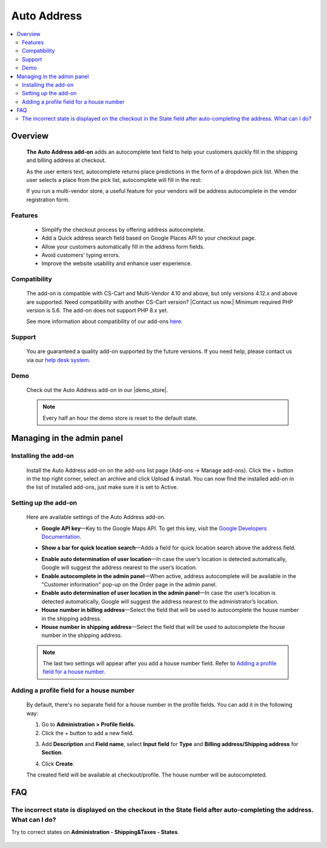 ******************************
Auto Address
******************************

.. raw:: html

    <div class="buy-now">
        <a href="https://marketplace.simtechdev.com/landing/100000102" class="btn buy-now__btn">Buy now</a>
    </div>



.. contents::
    :local: 
    :depth: 2

--------
Overview
--------

    **The Auto Address add-on** adds an autocomplete text field to help your customers quickly fill in the shipping and billing address at checkout. 

    As the user enters text, autocomplete returns place predictions in the form of a dropdown pick list. When the user selects a place from the pick list, autocomplete will fill in the rest:

    .. fancybox:: img/Address_autocomplete.gif
        :alt: CS-Cart Auto Address add-on

    If you run a multi-vendor store, a useful feature for your vendors will be address autocomplete in the vendor registration form.

    .. fancybox:: img/Address_autocomplete_Selection_005.png
        :alt: vendor registration form

========
Features
========

    - Simplify the checkout process by offering address autocomplete.

    - Add a Quick address search field based on Google Places API to your checkout page.

    - Allow your customers automatically fill in the address form fields.

    - Avoid customers’ typing errors.

    - Improve the website usability and enhance user experience.

=============
Compatibility
=============

    The add-on is compatible with CS-Cart and Multi-Vendor 4.10 and above, but only versions 4.12.x and above are supported. Need compatibility with another CS-Cart version? |Contact us now.|
    Minimum required PHP version is 5.6. The add-on does not support PHP 8.x yet.

    See more information about compatibility of our add-ons `here <https://docs.cs-cart.com/marketplace-addons/compatibility/index.html>`_.

=======
Support
=======

    You are guaranteed a quality add-on supported by the future versions. If you need help, please contact us via our `help desk system <https://helpdesk.cs-cart.com>`_.

====
Demo
====

    Check out the Auto Address add-on in our |demo_store|.

    .. |demo_store| raw:: html

       <!--noindex--><a href="http://google-autocomplete-address.demo.simtechdev.com" target="_blank" rel="nofollow">demo store</a><!--/noindex-->

    .. note::
    
        Every half an hour the demo store is reset to the default state.

---------------------------
Managing in the admin panel
---------------------------

=====================
Installing the add-on
=====================

    Install the Auto Address add-on on the add-ons list page (Add-ons → Manage add-ons). Click the + button in the top right corner, select an archive and click Upload & install. You can now find the installed add-on in the list of installed add-ons, just make sure it is set to Active.

    .. fancybox:: img/Address_autocomplete_Selection_001.png
        :alt: CS-Cart Auto Address add-on

=====================
Setting up the add-on
=====================

    Here are available settings of the Auto Address add-on.

    .. fancybox:: img/Address_autocomplete_Selection_002.png 
        :alt: Auto Address add-on

    * **Google API key**—Key to the Google Maps API. To get this key, visit the `Google Developers Documentation <https://developers.google.com/maps/documentation/javascript/get-api-key>`_.

    .. fancybox:: img/Address_autocomplete_Selection_004.png
        :alt: Google API key

    * **Show a bar for quick location search**—Adds a field for quick location search above the address field.

    .. fancybox:: img/Address_autocomplete_Selection_003.png
        :alt: quick location search

    * **Enable auto determination of user location**—In case the user’s location is detected automatically, Google will suggest the address nearest to the user’s location.

    * **Enable autocomplete in the admin panel**—When active, address autocomplete will be available in the "Customer information" pop-up on the Order page in the admin panel.

    * **Enable auto determination of user location in the admin panel**—In case the user’s location is detected automatically, Google will suggest the address nearest to the administrator’s location.

    * **House number in billing address**—Select the field that will be used to autocomplete the house number in the shipping address.

    * **House number in shipping address**—Select the field that will be used to autocomplete the house number in the shipping address.

    .. note:: 

       The last two settings will appear after you add a house number field. Refer to `Adding a profile field for a house number`_.

=========================================
Adding a profile field for a house number
=========================================

    By default, there's no separate field for a house number in the profile fields. You can add it in the following way:

    1. Go to **Administration > Profile fields.**

    2. Click the + button to add a new field.

    .. fancybox:: img/Address_autocomplete_Selection_006.png
        :alt: adding a profile field

    3. Add **Description** and **Field name**, select **Input field** for **Type** and **Billing address/Shipping address** for **Section**.

    .. fancybox:: img/Address_autocomplete_Selection_007.png
        :alt: adding a profile field

    4. Click **Create**.

    The created field will be available at checkout/profile. The house number will be autocompleted.

    .. fancybox:: img/Address_autocomplete_Selection_008.png
        :alt: house number in shipping address

---
FAQ
---

======================================================================================================================
The incorrect state is displayed on the checkout in the State field after auto-completing the address. What can I do?
======================================================================================================================

Try to correct states on **Administration - Shipping&Taxes - States**.

    .. fancybox:: img/Address_autocomplete_Selection_009.png
        :alt: correcting states
        :width: 550 px